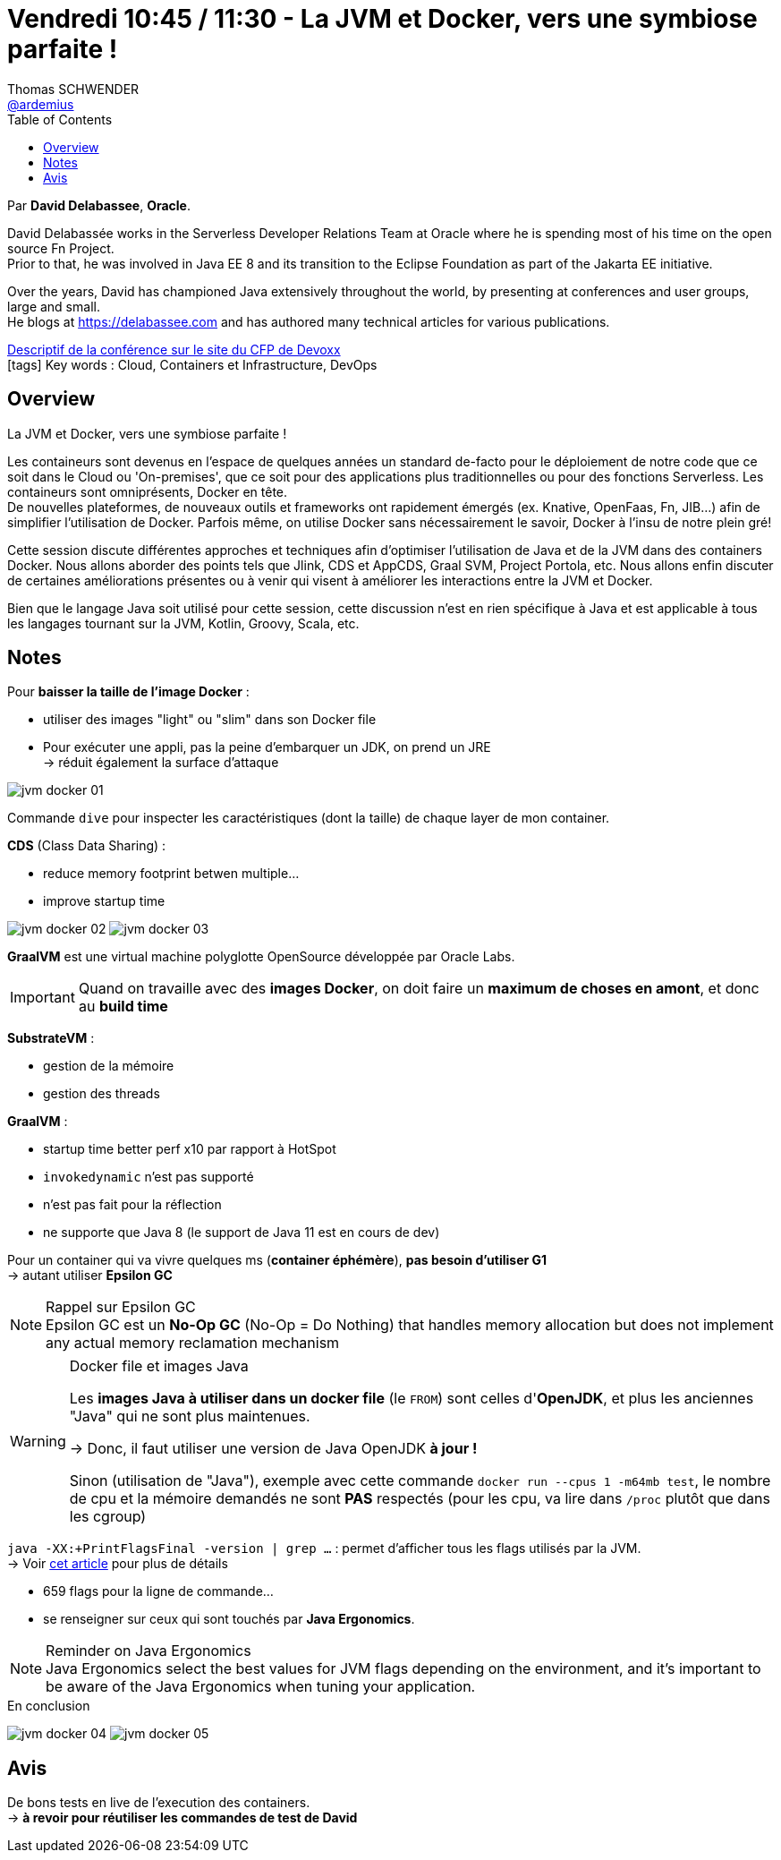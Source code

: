 = Vendredi 10:45 / 11:30 - La JVM et Docker, vers une symbiose parfaite !
Thomas SCHWENDER <https://github.com/ardemius[@ardemius]>
// Handling GitHub admonition blocks icons
ifndef::env-github[:icons: font]
ifdef::env-github[]
:status:
:outfilesuffix: .adoc
:caution-caption: :fire:
:important-caption: :exclamation:
:note-caption: :paperclip:
:tip-caption: :bulb:
:warning-caption: :warning:
endif::[]
:imagesdir: ../images
:source-highlighter: highlightjs
// Next 2 ones are to handle line breaks in some particular elements (list, footnotes, etc.)
:lb: pass:[<br> +]
:sb: pass:[<br>]
// check https://github.com/Ardemius/personal-wiki/wiki/AsciiDoctor-tips for tips on table of content in GitHub
:toc: macro
//:toclevels: 3
// To turn off figure caption labels and numbers
:figure-caption!:

toc::[]

Par *David Delabassee*, *Oracle*.

====
David Delabassée works in the Serverless Developer Relations Team at Oracle where he is spending most of his time on the open source Fn Project. +
Prior to that, he was involved in Java EE 8 and its transition to the Eclipse Foundation as part of the Jakarta EE initiative. 

Over the years, David has championed Java extensively throughout the world, by presenting at conferences and user groups, large and small. +
He blogs at https://delabassee.com and has authored many technical articles for various publications.
====

https://cfp.devoxx.fr/2019/talk/TZS-1436/La_JVM_et_Docker%2C_vers_une_symbiose_parfaite_![Descriptif de la conférence sur le site du CFP de Devoxx] +
icon:tags[] Key words : Cloud, Containers et Infrastructure, DevOps

ifdef::env-github[]
https://www.youtube.com/watch?v=scqMQ6bfHCo&list=PLTbQvx84FrARfJQtnw7AXIw1bARCSjXEI[vidéo de la présentation sur YouTube]
endif::[]
ifdef::env-browser[]
video::scqMQ6bfHCo[youtube, width=640, height=480]
endif::[]

== Overview

====
La JVM et Docker, vers une symbiose parfaite !

Les containeurs sont devenus en l'espace de quelques années un standard de-facto pour le déploiement de notre code que ce soit dans le Cloud ou 'On-premises', que ce soit pour des applications plus traditionnelles ou pour des fonctions Serverless. Les containeurs sont omniprésents, Docker en tête. +
De nouvelles plateformes, de nouveaux outils et frameworks ont rapidement émergés (ex. Knative, OpenFaas, Fn, JIB...) afin de simplifier l'utilisation de Docker. Parfois même, on utilise Docker sans nécessairement le savoir, Docker à l’insu de notre plein gré!

Cette session discute différentes approches et techniques afin d’optimiser l'utilisation de Java et de la JVM dans des containers Docker. Nous allons aborder des points tels que Jlink, CDS et AppCDS, Graal SVM, Project Portola, etc. Nous allons enfin discuter de certaines améliorations présentes ou à venir qui visent à améliorer les interactions entre la JVM et Docker.

Bien que le langage Java soit utilisé pour cette session, cette discussion n’est en rien spécifique à Java et est applicable à tous les langages tournant sur la JVM, Kotlin, Groovy, Scala, etc.
====

== Notes

Pour *baisser la taille de l'image Docker* :

* utiliser des images "light" ou "slim" dans son Docker file
* Pour exécuter une appli, pas la peine d'embarquer un JDK, on prend un JRE +
-> réduit également la surface d'attaque

image::jvm-docker_01.jpg[]

Commande `dive` pour inspecter les caractéristiques (dont la taille) de chaque layer de mon container.

*CDS* (Class Data Sharing) : 

* reduce memory footprint betwen multiple...
* improve startup time

image:jvm-docker_02.jpg[]
image:jvm-docker_03.jpg[]

*GraalVM* est une virtual machine polyglotte OpenSource développée par Oracle Labs.

[IMPORTANT]
====
Quand on travaille avec des *images Docker*, on doit faire un *maximum de choses en amont*, et donc au *build time*
====

*SubstrateVM* :

* gestion de la mémoire
* gestion des threads

*GraalVM* : 

* startup time better perf x10 par rapport à HotSpot
* `invokedynamic` n'est pas supporté
* n'est pas fait pour la réflection
* ne supporte que Java 8 (le support de Java 11 est en cours de dev)

Pour un container qui va vivre quelques ms (*container éphémère*), *pas besoin d'utiliser G1* +
-> autant utiliser *Epsilon GC*

.Rappel sur Epsilon GC
NOTE: Epsilon GC est un *No-Op GC* (No-Op = Do Nothing) that handles memory allocation but does not implement any actual memory reclamation mechanism

.Docker file et images Java
[WARNING]
====
Les *images Java à utiliser dans un docker file* (le `FROM`) sont celles d'*OpenJDK*, et plus les anciennes "Java" qui ne sont plus maintenues.

-> Donc, il faut utiliser une version de Java OpenJDK *à jour !*

Sinon (utilisation de "Java"), exemple avec cette commande `docker run --cpus 1 -m64mb test`, le nombre de cpu et la mémoire demandés ne sont *PAS* respectés (pour les cpu, va lire dans `/proc` plutôt que dans les cgroup)
====

`java -XX:+PrintFlagsFinal -version | grep ...` : permet d'afficher tous les flags utilisés par la JVM. +
-> Voir http://isuru-perera.blogspot.com/2015/08/java-ergonomics-and-jvm-flags.html[cet article] pour plus de détails

* 659 flags pour la ligne de commande... +
* se renseigner sur ceux qui sont touchés par *Java Ergonomics*.

.Reminder on Java Ergonomics
NOTE: Java Ergonomics select the best values for JVM flags depending on the environment, and it's important to be aware of the Java Ergonomics when tuning your application.

.En conclusion
image:jvm-docker_04.jpg[]
image:jvm-docker_05.jpg[]

== Avis

De bons tests en live de l'execution des containers. +
-> *à revoir pour réutiliser les commandes de test de David*

